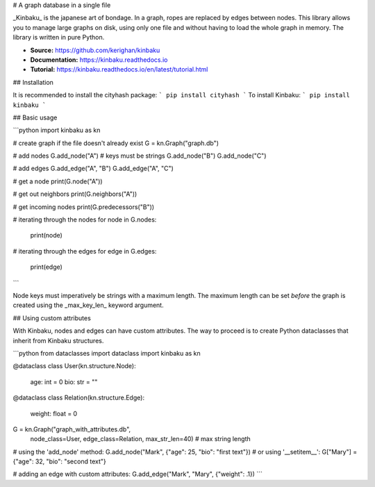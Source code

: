 # A graph database in a single file

_Kinbaku_ is the japanese art of bondage. In a graph, ropes are replaced by edges between nodes. This library allows you to manage large graphs on disk, using only one file and without having to load the whole graph in memory. The library is written in pure Python.

- **Source:** https://github.com/kerighan/kinbaku
- **Documentation:** https://kinbaku.readthedocs.io
- **Tutorial:** https://kinbaku.readthedocs.io/en/latest/tutorial.html

## Installation

It is recommended to install the cityhash package:
```
pip install cityhash
```
To install Kinbaku:
```
pip install kinbaku
```

## Basic usage

```python
import kinbaku as kn

# create graph if the file doesn't already exist
G = kn.Graph("graph.db")

# add nodes
G.add_node("A")  # keys must be strings
G.add_node("B")
G.add_node("C")

# add edges
G.add_edge("A", "B")
G.add_edge("A", "C")

# get a node
print(G.node("A"))

# get out neighbors
print(G.neighbors("A"))

# get incoming nodes
print(G.predecessors("B"))

# iterating through the nodes
for node in G.nodes:
    print(node)

# iterating through the edges
for edge in G.edges:
    print(edge)
```

Node keys must imperatively be strings with a maximum length. The maximum length can be set *before* the graph is created using the _max_key_len_ keyword argument.

## Using custom attributes

With Kinbaku, nodes and edges can have custom attributes. The way to proceed is to create Python dataclasses that inherit from Kinbaku structures.

```python
from dataclasses import dataclass
import kinbaku as kn


@dataclass
class User(kn.structure.Node):
    age: int = 0
    bio: str = ""


@dataclass
class Relation(kn.structure.Edge):
    weight: float = 0


G = kn.Graph("graph_with_attributes.db",
             node_class=User,
             edge_class=Relation,
             max_str_len=40)  # max string length

# using the 'add_node' method:
G.add_node("Mark", {"age": 25, "bio": "first text"})
# or using '__setitem__':
G["Mary"] = {"age": 32, "bio": "second text"}

# adding an edge with custom attributes:
G.add_edge("Mark", "Mary", {"weight": .1})
```
